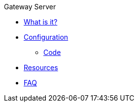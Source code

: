 .Gateway Server
* xref:index.adoc[What is it?]
* xref:config-doc.adoc[Configuration]
** xref:code.adoc[Code]
* xref:resources.adoc[Resources]
* xref:faq.adoc[FAQ]
